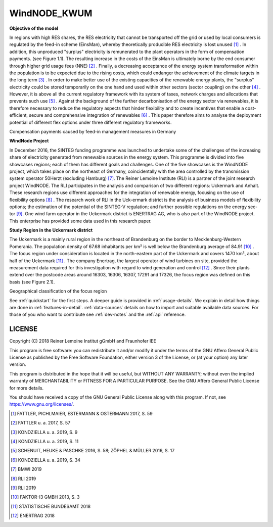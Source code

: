 WindNODE_KWUM
=============

**Objective of the model**

In regions with high RES shares, the RES electricity that cannot be transported off the grid or used by local consumers is regulated by the feed-in scheme (EinsMan), whereby theoretically producible RES electricity is lost unused [#]_ . In addition, this unproduced "surplus" electricity is remunerated to the plant operators in the form of compensation payments. (see Figure 1.1). The resulting increase in the costs of the EinsMan is ultimately borne by the end consumer through higher grid usage fees (NNE) [#]_ . Finally, a decreasing acceptance of the energy system transformation within the population is to be expected due to the rising costs, which could endanger the achievement of the climate targets in the long term [#]_ .
In order to make better use of the existing capacities of the renewable energy plants, the "surplus" electricity could be stored temporarily on the one hand and used within other sectors (sector coupling) on the other [#]_ . However, it is above all the current regulatory framework with its system of taxes, network charges and allocations that prevents such use [#]_ .
Against the background of the further decarbonisation of the energy sector via renewables, it is therefore necessary to reduce the regulatory aspects that hinder flexibility and to create incentives that enable a cost-efficient, secure and comprehensive integration of renewables [#]_ . This paper therefore aims to analyse the deployment potential of different flex options under three different regulatory frameworks.


.. image:: pictures/einsman_entschaedigungszahlungen.png
    :width: 500pt
    :alt: Compensation payments caused by feed-in management measures in Germany

Compensation payments caused by feed-in management measures in Germany

**WindNode Project**

In December 2016, the SINTEG funding programme was launched to undertake some of the challenges of the increasing share of electricity generated from renewable sources in the energy system. This programme is divided into five showcases regions; each of them has different goals and challenges. One of the five showcases is the WindNODE project, which takes place on the northeast of Germany, coincidentally with the area controlled by the transmission system operator 50Herzt (excluding Hamburg) [#]_.
The Reiner Lemoine Institute (RLI) is a partner of the joint research project WindNODE. The RLI participates in the analysis and comparison of two different regions: Uckermark and Anhalt. These research regions use different approaches for the integration of renewable energy, focusing on the use of flexibility options [#]_ . The research work of RLI in the Uck-ermark district is the analysis of business models of flexibility options; the estimation of the potential of the SINTEG-V regulation; and further possible regulations on the energy sec-tor [#]_.
One wind farm operator in the Uckermark district is ENERTRAG AG, who is also part of the WindNODE project. This enterprise has provided some data used in this research paper.


**Study Region in the Uckermark district**

The Uckermark is a mainly rural region in the northeast of Brandenburg on the border to Mecklenburg-Western Pomerania. The population density of 67.68 inhabitants per km² is well below the Brandenburg average of 84.91 [#]_ .
The focus region under consideration is located in the north-eastern part of the Uckermark and covers 1470 km², about half of the Uckermark [#]_ . The company Enertrag, the largest operator of wind turbines on site, provided the measurement data required for this investigation with regard to wind generation and control [#]_ . Since their plants extend over the postcode areas around 16303, 16306, 16307, 17291 and 17326, the focus region was defined on this basis (see Figure 2.1).

.. image:: pictures/focus_region.png
    :width: 500pt
    :alt: Geographical classification of the focus region
Geographical classification of the focus region

See :ref:`quickstart` for the first steps. A deeper guide is provided in :ref:`usage-details`.
We explain in detail how things are done in :ref:`features-in-detail`.
:ref:`data-sources` details on how to import and suitable available data sources.
For those of you who want to contribute see :ref:`dev-notes` and the
:ref:`api` reference.


LICENSE
-------

Copyright (C) 2018 Reiner Lemoine Institut gGmbH and Fraunhofer IEE

This program is free software: you can redistribute it and/or modify it under
the terms of the GNU Affero General Public License as published by the Free
Software Foundation, either version 3 of the License, or (at your option) any
later version.

This program is distributed in the hope that it will be useful, but WITHOUT
ANY WARRANTY; without even the implied warranty of MERCHANTABILITY or FITNESS
FOR A PARTICULAR PURPOSE. See the GNU Affero General Public License for more
details.

You should have received a copy of the GNU General Public License along with
this program. If not, see https://www.gnu.org/licenses/.

.. _oemof: https://oemof.readthedocs.io/en/stable/about_oemof.html

.. [#]  FATTLER, PICHLMAIER, ESTERMANN & OSTERMANN 2017, S. 59
.. [#]  FATTLER u. a. 2017, S. 57
.. [#]  KONDZIELLA u. a. 2019, S. 9
.. [#]  KONDZIELLA u. a. 2019, S. 11
.. [#]  SCHENUIT, HEUKE & PASCHKE 2016, S. 58; ZÖPHEL & MÜLLER 2016, S. 17
.. [#]  KONDZIELLA u. a. 2019, S. 34
.. [#]  BMWI 2019
.. [#]  RLI 2019
.. [#]  RLI 2019
.. [#]  FAKTOR-I3 GMBH 2013, S. 3
.. [#]  STATISTISCHE BUNDESAMT 2018
.. [#]  ENERTRAG 2018


